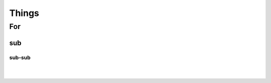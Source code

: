 
***********************
Things
***********************

For
========================

sub
-------------

sub-sub
^^^^^^^^^^^^^^^^


|

|

